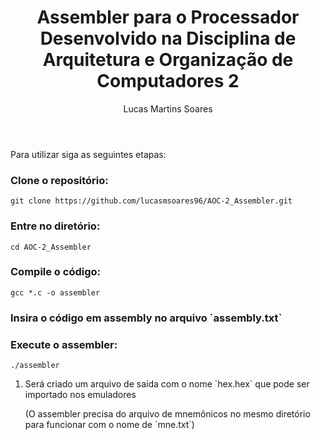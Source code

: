 #+TITLE: Assembler para o Processador Desenvolvido na Disciplina de Arquitetura e Organização de Computadores 2
#+AUTHOR: Lucas Martins Soares


Para utilizar siga as seguintes etapas:

*** Clone o repositório:

#+begin_src shell
git clone https://github.com/lucasmsoares96/AOC-2_Assembler.git
#+end_src

*** Entre no diretório:

#+begin_src shell
cd AOC-2_Assembler
#+end_src

*** Compile o código:

#+begin_src shell
gcc *.c -o assembler
#+end_src

*** Insira o código em assembly no arquivo `assembly.txt`

*** Execute o assembler:

#+begin_src shell
./assembler
#+end_src

***** Será criado um arquivo de saída com o nome `hex.hex` que pode ser importado nos emuladores
(O assembler precisa do arquivo de mnemônicos no mesmo diretório para funcionar com o nome de `mne.txt`)
